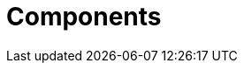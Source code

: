 [[_components_product_con]]
= Components
ifdef::BPMS[]
{PRODUCT} has the following components:

* _Business Central_, which is a web-based application (`business-central.war` and `dashbuilder.war` ) and provides tools for creating, editing, building, managing, and monitoring business assets as well as a Task client
* _Artifact repository_ (Knowledge Store), which is the set of data the application operates over and is accessed by the Execution Server
* _Execution Server_, which provides the runtime environment for business assets

For a more detailed description of these components, see the {URL_ADMIN_GUIDE}[_{ADMIN_GUIDE}_].
endif::BPMS[]

////
(I've intentionally used a single BPMS condition above expecting that someday a BRMS counterpart can be added to this topic and likewise conditionalized. -Stetson)
////
